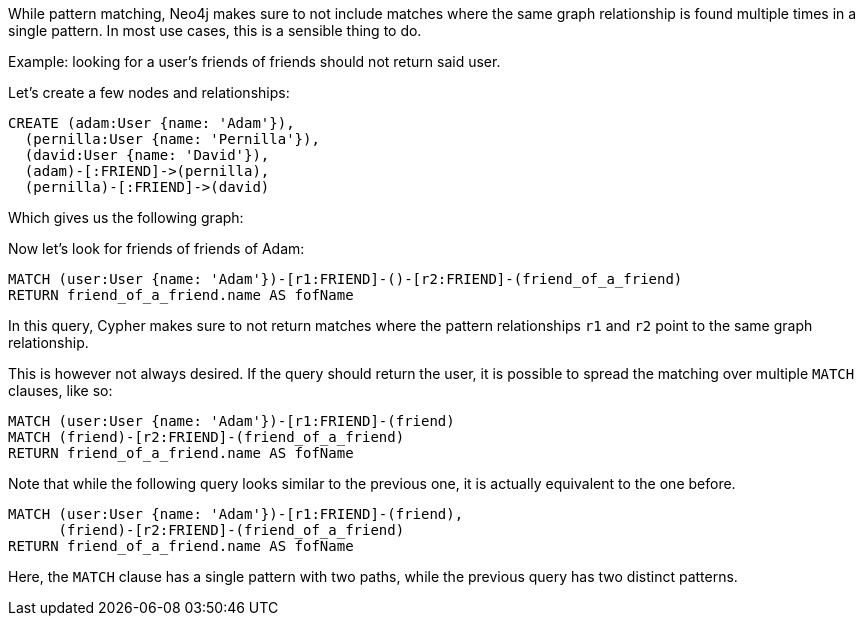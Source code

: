 While pattern matching, Neo4j makes sure to not include matches where the same graph relationship is found multiple times in a single pattern.
In most use cases, this is a sensible thing to do.

Example: looking for a user's friends of friends should not return said user.

Let's create a few nodes and relationships:

//setup
[source,cypher]
----
CREATE (adam:User {name: 'Adam'}),
  (pernilla:User {name: 'Pernilla'}),
  (david:User {name: 'David'}),
  (adam)-[:FRIEND]->(pernilla),
  (pernilla)-[:FRIEND]->(david)
----

Which gives us the following graph:

//graph

Now let's look for friends of friends of Adam:

[source,cypher]
----
MATCH (user:User {name: 'Adam'})-[r1:FRIEND]-()-[r2:FRIEND]-(friend_of_a_friend)
RETURN friend_of_a_friend.name AS fofName
----
//table

In this query, Cypher makes sure to not return matches where the pattern relationships `r1` and `r2` point to the same graph relationship.

This is however not always desired.
If the query should return the user, it is possible to spread the matching over multiple `MATCH` clauses, like so:

[source,cypher]
----
MATCH (user:User {name: 'Adam'})-[r1:FRIEND]-(friend)
MATCH (friend)-[r2:FRIEND]-(friend_of_a_friend)
RETURN friend_of_a_friend.name AS fofName
----
//table

Note that while the following query looks similar to the previous one, it is actually equivalent to the one before.

[source,cypher]
----
MATCH (user:User {name: 'Adam'})-[r1:FRIEND]-(friend),
      (friend)-[r2:FRIEND]-(friend_of_a_friend)
RETURN friend_of_a_friend.name AS fofName
----

Here, the `MATCH` clause has a single pattern with two paths, while the previous query has two distinct patterns.

//table



